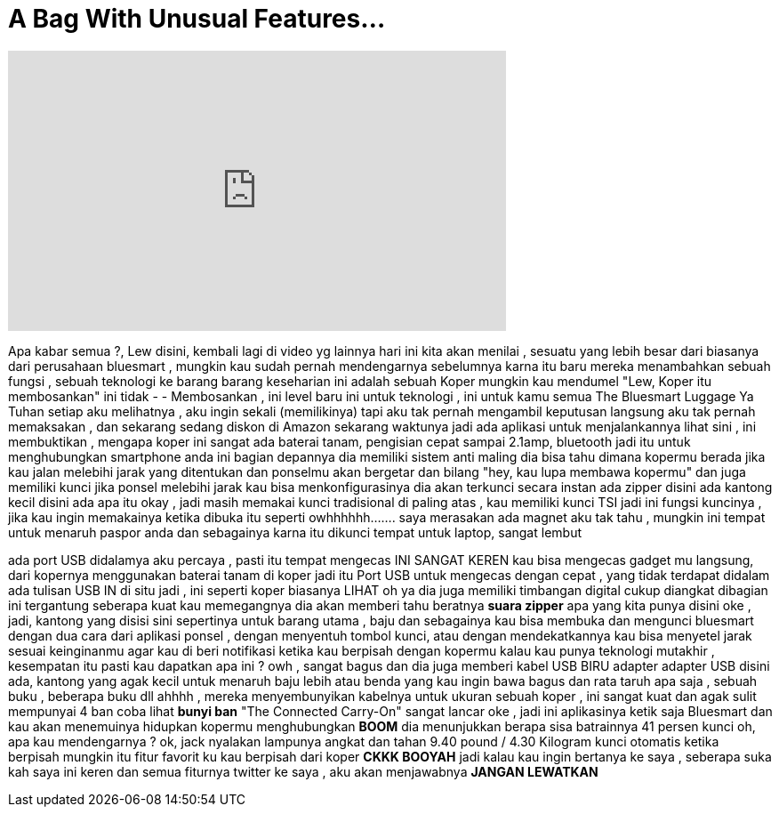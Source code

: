 = A Bag With Unusual Features...
:published_at: 2016-05-30
:hp-alt-title: A Bag With Unusual Features...
:hp-image: https://i.ytimg.com/vi/XeNjkjJ2V1Y/maxresdefault.jpg


++++
<iframe width="560" height="315" src="https://www.youtube.com/embed/XeNjkjJ2V1Y?rel=0" frameborder="0" allow="autoplay; encrypted-media" allowfullscreen></iframe>
++++

Apa kabar semua ?, Lew disini, kembali lagi di video yg lainnya
hari ini kita akan menilai , sesuatu yang lebih besar
dari biasanya
dari perusahaan bluesmart , mungkin kau sudah pernah mendengarnya sebelumnya
karna itu baru
mereka menambahkan sebuah fungsi , sebuah teknologi
ke barang barang keseharian
ini adalah sebuah Koper
mungkin kau mendumel
&quot;Lew, Koper itu membosankan&quot;
ini tidak -
- Membosankan , ini level baru
ini untuk teknologi , ini untuk kamu semua
The Bluesmart Luggage
Ya Tuhan
setiap aku melihatnya , aku ingin sekali (memilikinya)
tapi
aku tak pernah mengambil keputusan langsung
aku tak pernah memaksakan , dan sekarang sedang  diskon di Amazon
sekarang waktunya
jadi ada aplikasi untuk menjalankannya
lihat sini , ini membuktikan , mengapa koper ini sangat
ada baterai tanam, pengisian cepat sampai 2.1amp, bluetooth
jadi itu untuk menghubungkan smartphone anda
ini bagian depannya
dia memiliki sistem anti maling
dia bisa tahu dimana kopermu berada
jika kau jalan melebihi jarak yang ditentukan
dan ponselmu akan bergetar dan bilang
&quot;hey, kau lupa membawa kopermu&quot;
dan juga memiliki kunci
jika ponsel melebihi jarak
kau bisa menkonfigurasinya
dia akan terkunci secara instan
ada zipper disini
ada kantong kecil disini
ada apa itu
okay , jadi masih memakai kunci tradisional
di paling atas , kau memiliki kunci TSI
jadi ini fungsi kuncinya , jika kau ingin memakainya
ketika dibuka
itu seperti
owhhhhhh.......
saya merasakan ada magnet
aku tak tahu , mungkin ini tempat untuk menaruh paspor anda dan sebagainya
karna itu dikunci
tempat untuk laptop, sangat lembut
 
ada port USB didalamya
aku percaya , pasti itu tempat mengecas
INI SANGAT KEREN
kau bisa mengecas gadget mu
langsung, dari kopernya
menggunakan baterai tanam di koper
jadi itu Port USB untuk mengecas dengan cepat , yang tidak terdapat didalam
ada tulisan USB IN di situ
jadi , ini seperti koper biasanya
LIHAT
oh ya
dia juga memiliki timbangan digital
cukup diangkat dibagian ini
tergantung seberapa kuat kau memegangnya
dia akan memberi tahu beratnya
*suara zipper*
apa yang kita punya disini
oke , jadi, kantong yang disisi sini
sepertinya untuk barang utama , baju dan sebagainya
kau bisa membuka dan mengunci bluesmart
dengan dua cara
dari aplikasi ponsel , dengan menyentuh tombol kunci, atau dengan mendekatkannya
kau bisa menyetel jarak sesuai keinginanmu agar kau di beri notifikasi
ketika kau berpisah dengan kopermu
kalau kau punya teknologi mutakhir , kesempatan itu pasti kau dapatkan
apa ini ?
owh , sangat bagus
dan dia juga memberi kabel USB
BIRU
adapter
adapter USB
disini ada, kantong yang agak kecil
untuk menaruh baju lebih atau benda yang kau ingin bawa
bagus dan rata
taruh apa saja , sebuah buku , beberapa buku dll
ahhhh , mereka menyembunyikan kabelnya
untuk ukuran sebuah koper , ini sangat kuat dan agak sulit
mempunyai 4 ban
coba lihat
*bunyi ban*
&quot;The Connected Carry-On&quot;
sangat lancar
oke , jadi ini aplikasinya
ketik saja Bluesmart dan kau akan menemuinya
hidupkan kopermu
menghubungkan
*BOOM*
dia menunjukkan berapa sisa batrainnya
41 persen
kunci
oh, apa kau mendengarnya ?
ok, jack nyalakan lampunya
angkat dan tahan
9.40 pound / 4.30 Kilogram
kunci otomatis ketika berpisah
mungkin itu fitur favorit ku
kau berpisah dari koper
*CKKK BOOYAH*
jadi kalau kau ingin bertanya ke saya , seberapa suka kah saya
ini keren dan semua fiturnya
twitter ke saya , aku akan menjawabnya
*JANGAN LEWATKAN*